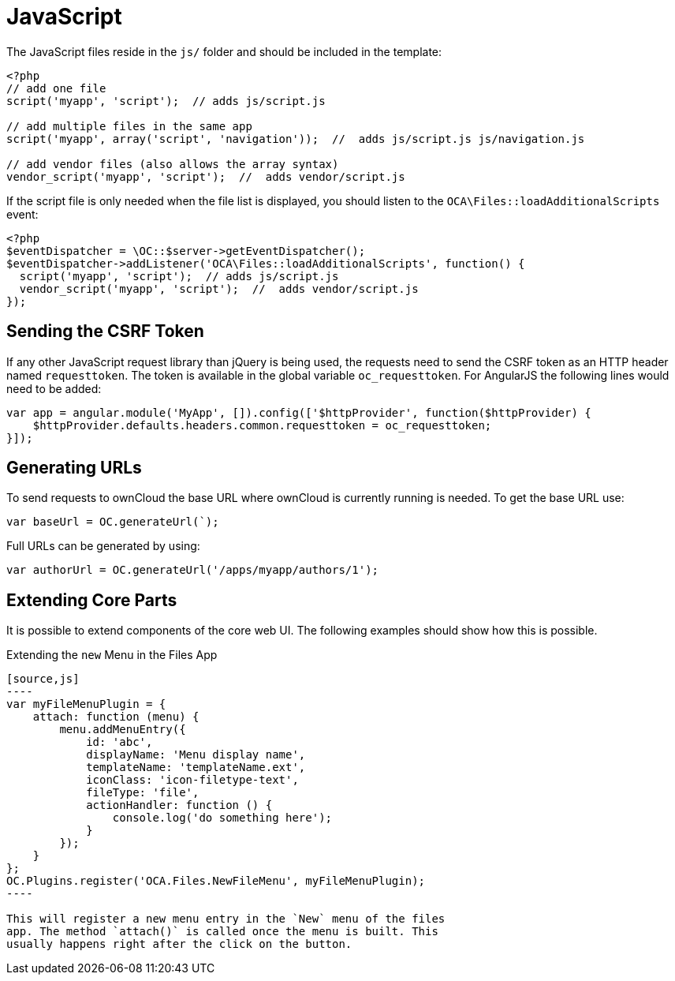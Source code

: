 JavaScript
==========

The JavaScript files reside in the `js/` folder and should be included
in the template:

[source,php]
----
<?php
// add one file
script('myapp', 'script');  // adds js/script.js

// add multiple files in the same app
script('myapp', array('script', 'navigation'));  //  adds js/script.js js/navigation.js

// add vendor files (also allows the array syntax)
vendor_script('myapp', 'script');  //  adds vendor/script.js
----

If the script file is only needed when the file list is displayed, you
should listen to the `OCA\Files::loadAdditionalScripts` event:

[source,php]
----
<?php
$eventDispatcher = \OC::$server->getEventDispatcher();
$eventDispatcher->addListener('OCA\Files::loadAdditionalScripts', function() {
  script('myapp', 'script');  // adds js/script.js
  vendor_script('myapp', 'script');  //  adds vendor/script.js
});
----

[[sending-the-csrf-token]]
Sending the CSRF Token
----------------------

If any other JavaScript request library than jQuery is being used, the
requests need to send the CSRF token as an HTTP header named
`requesttoken`. The token is available in the global variable
`oc_requesttoken`. For AngularJS the following lines would need to be
added:

[source,js]
----
var app = angular.module('MyApp', []).config(['$httpProvider', function($httpProvider) {
    $httpProvider.defaults.headers.common.requesttoken = oc_requesttoken;
}]);
----

[[generating-urls]]
Generating URLs
---------------

To send requests to ownCloud the base URL where ownCloud is currently
running is needed. To get the base URL use:

[source,js]
----
var baseUrl = OC.generateUrl(`);
----

Full URLs can be generated by using:

[source,js]
----
var authorUrl = OC.generateUrl('/apps/myapp/authors/1');
----

[[extending-core-parts]]
Extending Core Parts
--------------------

It is possible to extend components of the core web UI. The following
examples should show how this is possible.

[[extending-the-new-menu-in-the-files-app]]
Extending the `new` Menu in the Files App
-------------------------------------------

[source,js]
----
var myFileMenuPlugin = {
    attach: function (menu) {
        menu.addMenuEntry({
            id: 'abc',
            displayName: 'Menu display name',
            templateName: 'templateName.ext',
            iconClass: 'icon-filetype-text',
            fileType: 'file',
            actionHandler: function () {
                console.log('do something here');
            }
        });
    }
};
OC.Plugins.register('OCA.Files.NewFileMenu', myFileMenuPlugin);
----

This will register a new menu entry in the `New` menu of the files
app. The method `attach()` is called once the menu is built. This
usually happens right after the click on the button.
